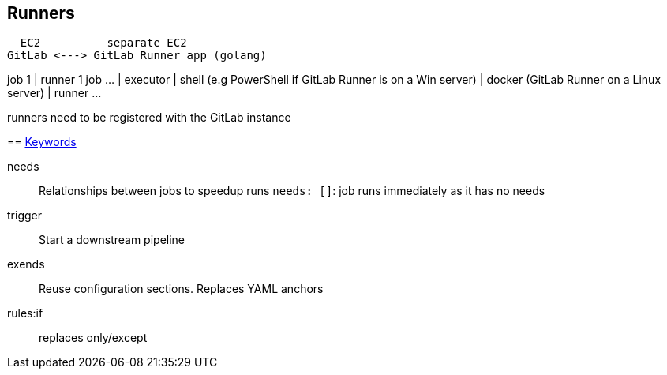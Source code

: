 == Runners

  EC2          separate EC2
GitLab <---> GitLab Runner app (golang)
==============================
job 1    |   runner 1
job ...  |     executor
         |       shell  (e.g PowerShell if GitLab Runner is on a Win server)
         |       docker (GitLab Runner on a Linux server)
         |   runner ...

runners need to be registered with the GitLab instance

== https://docs.gitlab.com/ee/ci/yaml/[Keywords]

needs:: Relationships between jobs to speedup runs
`needs: []`: job runs immediately as it has no needs

trigger:: Start a downstream pipeline

exends:: Reuse configuration sections. Replaces YAML anchors

rules:if:: replaces only/except
